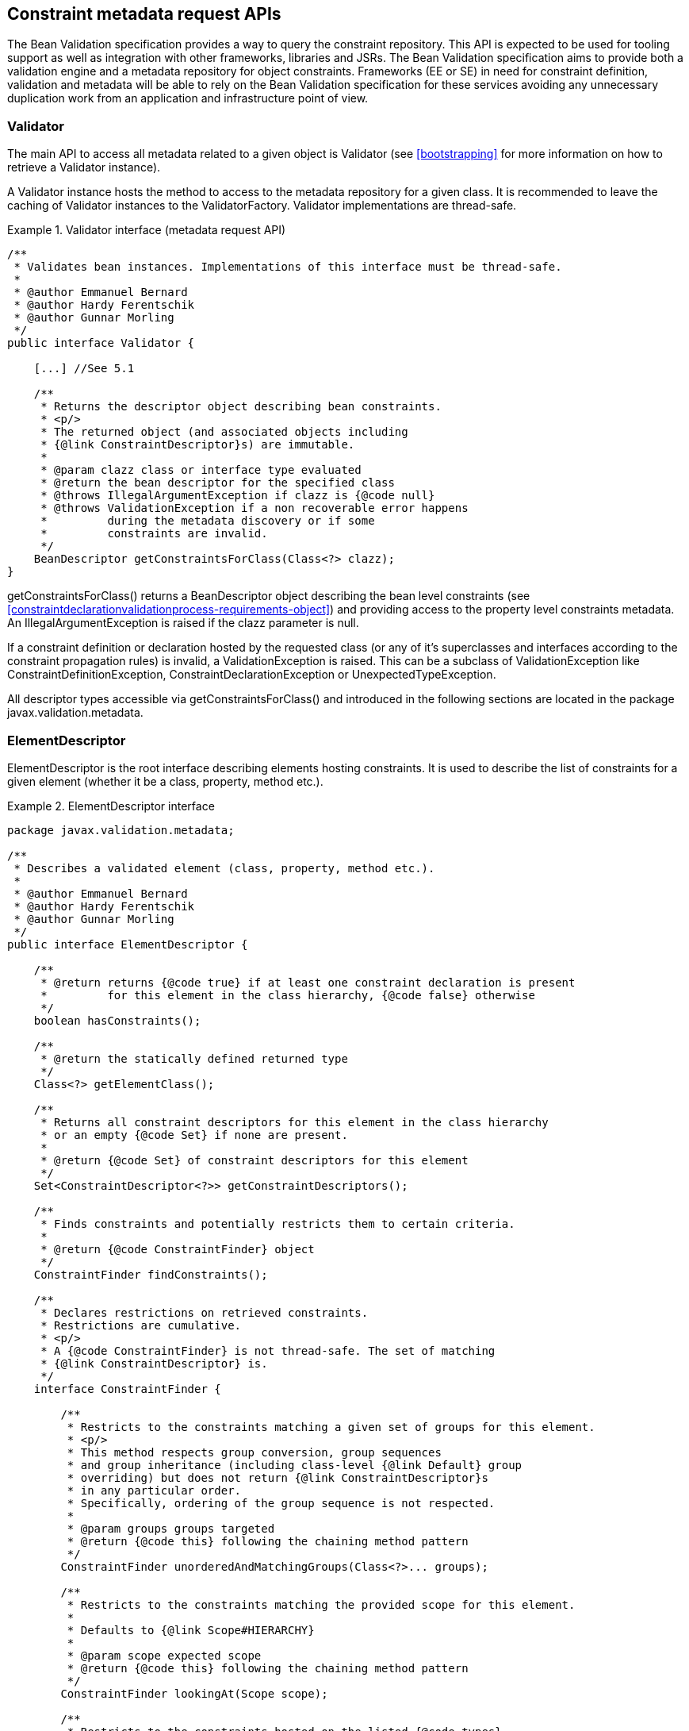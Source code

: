 [[constraintmetadata]]

== Constraint metadata request APIs

The Bean Validation specification provides a way to query the constraint repository. This API is expected to be used for tooling support as well as integration with other frameworks, libraries and JSRs. The Bean Validation specification aims to provide both a validation engine and a metadata repository for object constraints. Frameworks (EE or SE) in need for constraint definition, validation and metadata will be able to rely on the Bean Validation specification for these services avoiding any unnecessary duplication work from an application and infrastructure point of view.

=== Validator

The main API to access all metadata related to a given object is [classname]+Validator+ (see <<bootstrapping>> for more information on how to retrieve a [classname]+Validator+ instance).

A [classname]+Validator+ instance hosts the method to access to the metadata repository for a given class. It is recommended to leave the caching of [classname]+Validator+ instances to the [classname]+ValidatorFactory+. [classname]+Validator+ implementations are thread-safe.

.Validator interface (metadata request API)
====

[source, JAVA]
----
/**
 * Validates bean instances. Implementations of this interface must be thread-safe.
 *
 * @author Emmanuel Bernard
 * @author Hardy Ferentschik
 * @author Gunnar Morling
 */
public interface Validator {

    [...] //See 5.1

    /**
     * Returns the descriptor object describing bean constraints.
     * <p/>
     * The returned object (and associated objects including
     * {@link ConstraintDescriptor}s) are immutable.
     *
     * @param clazz class or interface type evaluated
     * @return the bean descriptor for the specified class
     * @throws IllegalArgumentException if clazz is {@code null}
     * @throws ValidationException if a non recoverable error happens
     *         during the metadata discovery or if some
     *         constraints are invalid.
     */
    BeanDescriptor getConstraintsForClass(Class<?> clazz);
}
----

====

[tck-testable]#[methodname]+getConstraintsForClass()+ returns a [classname]+BeanDescriptor+ object describing the bean level constraints (see <<constraintdeclarationvalidationprocess-requirements-object>>) and providing access to the property level constraints metadata.# [tck-testable]#An [classname]+IllegalArgumentException+ is raised if the [varname]+clazz+ parameter is null.#

[tck-testable]#If a constraint definition or declaration hosted by the requested class (or any of it's superclasses and interfaces according to the constraint propagation rules) is invalid, a [classname]+ValidationException+ is raised.# This can be a subclass of [classname]+ValidationException+ like [classname]+ConstraintDefinitionException+, [classname]+ConstraintDeclarationException+ or [classname]+UnexpectedTypeException+.

All descriptor types accessible via [methodname]+getConstraintsForClass()+ and introduced in the following sections are located in the package [classname]+javax.validation.metadata+.

[[constraintmetadata-elementdescriptor]]

=== ElementDescriptor

[classname]+ElementDescriptor+ is the root interface describing elements hosting constraints. It is used to describe the list of constraints for a given element (whether it be a class, property, method etc.).

.ElementDescriptor interface
====

[source, JAVA]
----
package javax.validation.metadata;

/**
 * Describes a validated element (class, property, method etc.).
 *
 * @author Emmanuel Bernard
 * @author Hardy Ferentschik
 * @author Gunnar Morling
 */
public interface ElementDescriptor {

    /**
     * @return returns {@code true} if at least one constraint declaration is present
     *         for this element in the class hierarchy, {@code false} otherwise
     */
    boolean hasConstraints();

    /**
     * @return the statically defined returned type
     */
    Class<?> getElementClass();

    /**
     * Returns all constraint descriptors for this element in the class hierarchy
     * or an empty {@code Set} if none are present.
     *
     * @return {@code Set} of constraint descriptors for this element
     */
    Set<ConstraintDescriptor<?>> getConstraintDescriptors();

    /**
     * Finds constraints and potentially restricts them to certain criteria.
     *
     * @return {@code ConstraintFinder} object
     */
    ConstraintFinder findConstraints();

    /**
     * Declares restrictions on retrieved constraints.
     * Restrictions are cumulative.
     * <p/>
     * A {@code ConstraintFinder} is not thread-safe. The set of matching
     * {@link ConstraintDescriptor} is.
     */
    interface ConstraintFinder {

        /**
         * Restricts to the constraints matching a given set of groups for this element.
         * <p/>
         * This method respects group conversion, group sequences
         * and group inheritance (including class-level {@link Default} group
         * overriding) but does not return {@link ConstraintDescriptor}s
         * in any particular order.
         * Specifically, ordering of the group sequence is not respected.
         *
         * @param groups groups targeted
         * @return {@code this} following the chaining method pattern
         */
        ConstraintFinder unorderedAndMatchingGroups(Class<?>... groups);

        /**
         * Restricts to the constraints matching the provided scope for this element.
         *
         * Defaults to {@link Scope#HIERARCHY}
         *
         * @param scope expected scope
         * @return {@code this} following the chaining method pattern
         */
        ConstraintFinder lookingAt(Scope scope);

        /**
         * Restricts to the constraints hosted on the listed {@code types}
         * for a given element.
         * <p/>
         * Defaults to all possible types of the element.
         * <p/>
         * Typically used to restrict to fields ({@code FIELD})
         * or getters ({@code METHOD}).
         *
         * @param types targeted types
         *
         * @return {@code this} following the chaining method pattern
         */
        ConstraintFinder declaredOn(ElementType... types);

        /**
         * Retrieves the constraint descriptors following the defined
         * restrictions and hosted on the element described by
         * {@link ElementDescriptor}.
         *
         * @return matching constraint descriptors
         */
        Set<ConstraintDescriptor<?>> getConstraintDescriptors();

        /**
         * Returns {@code true} if at least one constraint declaration
         * matching the restrictions is present on the element,
         * {@code false} otherwise.
         *
         * @return {@code true} if there is at least one constraint
         */
        boolean hasConstraints();
    }
}
----

====

[source, JAVA]
----
package javax.validation.metadata;

/**
 * Scope looked at when discovering constraints.
 *
 * @author Emmanuel Bernard
 */
public enum Scope {

    /**
     * Look for constraints declared on the current class element
     * and ignore inheritance and elements with the same name in
     * the class hierarchy.
     */
    LOCAL_ELEMENT,

    /**
     * Look for constraints declared on all elements of the class hierarchy
     * with the same name.
     */
    HIERARCHY
}
----

[tck-testable]#[methodname]+getElementClass()+ returns 

* the object type when invoked on [classname]+BeanDescriptor+,
* the type of a property or parameter when invoked on [classname]+PropertyDescriptor+ or [classname]+ParameterDescriptor+ respectively,
* +Object\[\].class+ when invoked on [classname]+CrossParameterDescriptor+,
* the return type when invoked on [classname]+ConstructorDescriptor+, [classname]+MethodDescriptor+ or [classname]+ReturnValueDescriptor+.


#

[tck-testable]#[classname]+getConstraintDescriptors()+ returns all the [classname]++ConstraintDescriptor++ s (see <<constraintmetadata-constraintdescriptor>>) hosted on the given element in the class hierarchy, each [classname]+ConstraintDescriptor+ describing one of the constraints declared on the given element.#

[tck-testable]#[methodname]+hasConstraints()+ returns +true+ if the given element in the class hierarchy holds at least one constraint declaration.#

[tck-testable]#If you need to query the metadata API in a more fine grained way for example by restricting the constraints to the one described on fields or on getters or by restricting to a given set of groups, you can use the [classname]+ConstraintFinder+ fluent API by calling [methodname]+findConstraints()+.#

[tck-testable]#[classname]+unorderedAndMatchingGroups()+ restricts the results to the [classname]++ConstraintDescriptor++ s (see <<constraintmetadata-constraintdescriptor>>) matching the given groups. Order is not respected but group inheritance and inheritance via sequence (including the [classname]+Default+ group overriding at the class level) are honored.#

[tck-testable]#[methodname]+declaredOn()+ lets you restrict the list of element types constraints are hosted on.# This is particularly useful to retrieve property constraints only hosted on fields ( [classname]+ElementType.FIELD+) or only hosted on getters ( [classname]+ElementType.METHOD+).

[tck-testable]#[methodname]+lookingAt()+ lets you restrict which constraints are considered. Either constraints belonging to the element but hosted on the class represented by the given descriptor ( [classname]+Scope.LOCAL_ELEMENT+), or constraints belonging to the element but hosted anywhere in the class hierarchy ( [classname]+Scope.HIERARCHY+).#

Here is an example restricting the list of constraints on getters, matching the default group and declared physically on the +name+ getter of [classname]+Customer+ (and not any of the getters on the super classes).

.Using the fluent API to restrict matching constraints
====

[source, JAVA]
----
public class User {

    @Size(max=50) 
    String getName() {
        [...]
    }

    [...]
}

public class Customer extends User {

    @NotNull
    String getName() {
        [...]
    }
}

PropertyDescriptor pd = 
    validator.getConstraintsForClass(Customer.class).getConstraintsForProperty("name");
Set<ConstraintDescriptor<?>> constraints = 
    pd.findConstraints()
        .declaredOn(ElementType.METHOD)
        .unorderedAndMatchingGroups(Default.class)
        .lookingAt(Scope.LOCAL_ELEMENT)
        .getConstraintDescriptors();

assert 1 == constraints.size();

constraints = pd.getConstraintDescriptors();
//equivalent to pd.findConstraints().getConstraintDescriptors();
assert 2 == constraints.size();
----

====

The following example shows how the fluent API is used to retrieve parameter, cross-parameter and return value constraints, taking into account locally declared constraints as well as constraints declared in the inheritance hierarchy.

.Using the fluent API to select method and constructor constraints
====

[source, JAVA]
----
public class User {

    public User(@Size(max=50) String name) {
        [...]
    }

    @PasswordParametersMatch
    @NotNull
    public String resetPassword(
        @NotNull @Size(min=8) String password,
        @NotNull @Size(min=8) String confirmation) {
        [...]
    }
}

public class Customer extends User {

    public Customer(@NotNull String name) {
        [...]
    }

    @Size(min=8)
    public String resetPassword(String password, String confirmation) {
        [...]
    }
}

MethodDescriptor methodDescriptor = validator
    .getConstraintsForClass( Customer.class )
    .getConstraintsForMethod( "resetPassword", String.class, String.class );

//one cross-parameter constraint
assert 1 == methodDescriptor.getCrossParameterDescriptor().getConstraintDescriptors().size();

//one local return value constraint
assert 1 == methodDescriptor.getReturnValueDescriptor()
    .findConstraints()
    .lookingAt( Scope.LOCAL_ELEMENT )
    .getConstraintDescriptors()
    .size();

//two return value constraints in the complete hierarchy
assert 2 == methodDescriptor.getReturnValueDescriptor()
    .findConstraints()
    .lookingAt( Scope.HIERARCHY )
    .getConstraintDescriptors()
    .size();

//two parameter constraints, defined on overridden method
assert 2 == methodDescriptor.getParameterDescriptors()
    .get( 0 )
    .getConstraintDescriptors()
    .size();

ConstructorDescriptor constructorDescriptor = validator
    .getConstraintsForClass( Customer.class )
    .getConstraintsForConstructor( String.class );

//one parameter constraint; constraints from super constructor don't apply
assert 1 == constructorDescriptor.getParameterDescriptors()
    .get( 0 )
    .findConstraints()
    .lookingAt( Scope.HIERARCHY )
    .getConstraintDescriptors()
    .size();
----

====

=== BeanDescriptor

The [classname]+BeanDescriptor+ interface describes a constrained Java Bean. This interface is returned by [methodname]+Validator.getConstraintsForClass(Class<?>)+.

.BeanDescriptor interface
====

[source, JAVA]
----
package javax.validation.metadata;

/**
 * Describes a constrained Java Bean and the constraints associated to it. All
 * objects returned by the methods of this descriptor (and associated objects
 * including {@link ConstraintDescriptor}s) are immutable.
 *
 * @author Emmanuel Bernard
 * @author Gunnar Morling
 */
public interface BeanDescriptor extends ElementDescriptor {

    /**
     * Returns {@code true} if the bean involves validation:
     * <ul>
     *     <li>a constraint is hosted on the bean itself</li>
     *     <li>a constraint is hosted on one of the bean properties</li>
     *     <li>or a bean property is marked for cascaded validation ({@link Valid})</li>
     * </ul>
     * <p/>
     * Constrained methods and constructors are ignored.
     *
     * @return {@code true} if the bean involves validation, {@code false} otherwise
     */
    boolean isBeanConstrained();

    /**
     * Returns the property descriptor for a given property.
     * <p/>
     * Returns {@code null} if the property does not exist or has no
     * constraint nor is marked as cascaded (see {@link #getConstrainedProperties()})
     * Properties of super types are considered.
     *
     * @param propertyName property evaluated
     * @return the property descriptor for a given property
     * @throws IllegalArgumentException if {@code propertyName} is {@code null}
     */
    PropertyDescriptor getConstraintsForProperty(String propertyName);

    /**
     * Returns a set of property descriptors having at least one constraint defined
     * or marked as cascaded ({@link Valid}).
     * <p/>
     * If not property matches, an empty set is returned.
     * Properties of super types are considered.
     *
     * @return the set of {@link PropertyDescriptor}s for the constraint properties; if
     *         there are no constraint properties, the empty set is returned
     */
    Set<PropertyDescriptor> getConstrainedProperties();

    /**
     * Returns a method descriptor for the given method.
     * <p/>
     * Returns {@code null} if no method with the given name and parameter types
     * exists or the specified method neither has parameter or return value constraints nor a parameter
     * or return value marked for cascaded validation.
     * Methods of super types are considered.
     *
     * @param methodName the name of the method
     * @param parameterTypes the parameter types of the method
     * @return a method descriptor for the given method
     * @throws IllegalArgumentException if {@code methodName} is {@code null}
     *
     * @since 1.1
     */
    MethodDescriptor getConstraintsForMethod(String methodName, Class<?>... parameterTypes);

    /**
     * Returns a set with descriptors for the constrained methods of the bean
     * represented by this descriptor.
     * <p/>
     * Constrained methods have at least one parameter or return value constraint
     * or at least one parameter or return value marked for cascaded validation.
     * Methods of super types are considered.
     * <p/>
     * Only methods matching the given method type(s) are considered.
     *
     * @param methodType method type to consider
     * @param methodTypes remaining optional method types to consider
     * @return a set with descriptors for the constrained methods of this bean;
     *         will be empty if this bean has no constrained methods of the considered
     *         method type(s) but never {@code null}
     *
     * @since 1.1
     */
    Set<MethodDescriptor> getConstrainedMethods(MethodType methodType, MethodType... methodTypes);

    /**
     * Returns a constructor descriptor for the given constructor.
     * <p/>
     * Returns {@code null} if no constructor with the given parameter types
     * exists or the specified constructor neither has parameter or return value
     * constraints nor a parameter or return value marked for cascaded
     * validation.
     * Constructor of super types are considered.
     *
     * @param parameterTypes the parameter types of the constructor
     * @return a constructor descriptor for the given constructor
     *
     * @since 1.1
     */
    ConstructorDescriptor getConstraintsForConstructor(Class<?>... parameterTypes);

    /**
     * Returns a set with descriptors for the constrained constructors of the
     * bean represented by this descriptor.
     * <p/>
     * Constrained constructors have at least one parameter or return value constraint
     * or at least one parameter or return value marked for cascaded validation.
     *
     * @return a set with descriptors for the constrained constructor of this
     *         bean; will be empty if this bea has no constrained constructor
     *         but never {@code null}
     *
     * @since 1.1
     */
    Set<ConstructorDescriptor> getConstrainedConstructors();
}
----

====

.MethodType
====

[source, JAVA]
----
package javax.validation.metadata;

/**
 * Represents the type of a method: getter or non getter.
 *
 * @author Emmanuel Bernard <emmanuel@hibernate.org>
 * @since 1.1
 */
public enum MethodType {

    /**
     * A method following the getter pattern. A getter according to the
     * JavaBeans specification is a method whose:
     * <ul>
     *     <li>name starts with get, has a return type but no parameter</li>
     *     <li>name starts with is, has a return type and is returning {@code boolean}.</li>
     * </ul>
     */
    GETTER,

    /**
     * A method that does not follow the getter pattern. A getter according to the
     * JavaBeans specification is a method whose:
     * <ul>
     *     <li>name starts with get, has a return type but no parameter</li>
     *     <li>name starts with is, has a return type and is returning {@code boolean}.</li>
     * </ul>
     */
    NON_GETTER
}
----

====

[tck-testable]#[methodname]+isBeanConstrained()+ returns +true+ if the given class (and superclasses and interfaces) has at least one class-level or property-level constraint or validation cascade.# If the method returns false, the Bean Validation engine can safely ignore the bean as it will not be impacted by validation.

[tck-testable]#[methodname]+getConstraintsForProperty()+ returns a [classname]+PropertyDescriptor+ object describing the property level constraints (See <<constraintdeclarationvalidationprocess-requirements-property>>). The property is uniquely identified by its name as per the JavaBeans convention: field level and getter level constraints of the given name are all returned.# [tck-testable]#An [classname]+IllegalArgumentException+ is raised if the [varname]+propertyName+ parameter is null.#

[tck-testable]#[methodname]+getConstrainedProperties()+ returns the [classname]++PropertyDescriptor++ s of the bean properties having at least one constraint or being cascaded ( [classname]+@Valid+ annotation).#

[tck-testable]#[methodname]+getConstraintsForMethod()+ returns a [classname]+MethodDescriptor+ object describing the method constraints of the given method. The method is uniquely identified by its name and the types of its parameters.#

[tck-testable]#[methodname]+getConstrainedMethods()+ returns the [classname]++MethodDescriptor++ s of the methods matching the [classname]++MethodType++ s provided as parameter and having at least one constraint or cascaded parameter or return value.#

[tck-testable]#[methodname]+getConstraintsForConstructor()+ returns a [classname]+ConstructorDescriptor+ object describing the method constraints of the given constructor. The constructor is uniquely identified by its name and the types of its parameters.#

[tck-testable]#[methodname]+getConstrainedConstructors()+ returns the [classname]++ConstructorDescriptor++ s of the constructors having at least one constraint or cascaded parameter or return value.#

=== CascadableDescriptor

The [classname]+CascadableDescriptor+ interface describes a cascadable element, i.e. an element which can be marked with [classname]+@Valid+ in order to perform a cascaded validation of the element as described in <<constraintdeclarationvalidationprocess-requirements-graphvalidation>>.

[source, JAVA]
----
package javax.validation.metadata;

/**
 * Represents a cascadable element.
 *
 * @author Gunnar Morling
 * @since 1.1
 */
public interface CascadableDescriptor {

    /**
     * Whether this element is marked for cascaded validation or not.
     *
     * @return {@code true}, if this element is marked for cascaded validation,
     *         {@code false} otherwise
     */
    boolean isCascaded();

    /**
     * Returns the group conversions configured for this element.
     *
     * @return a set containing this element's group conversions; an empty set
     *         may be returned if no conversions are configured but never
     *         {@code null}
     */
    Set<GroupConversionDescriptor> getGroupConversions();
}
----

[tck-testable]#The [methodname]+isCascaded()+ method returns +true+ if the element is marked for cascaded validation.#

[tck-testable]#[tck-testable]#The method [methodname]+getGroupConversions()+ returns a set with the group conversions declared for the cascadable element.# [tck-testable]#An empty set will be returned if no group conversions are configured.##

=== GroupConversionDescriptor

The [classname]+GroupConversionDescriptor+ interface describes a group conversion rule configured for a cascadable element as described in <<constraintdeclarationvalidationprocess-groupsequence-groupconversion>>. It is returned by [methodname]+CascadableDescriptor.getGroupConversions()+.

[source, JAVA]
----
package javax.validation.metadata;

/**
 * A group conversion rule to be applied during cascaded validation. Two group
 * conversion descriptors are considered equal if they have the same
 * {@code from} and {@code to} group respectively.
 *
 * @author Gunnar Morling
 * @see ConvertGroup
 * @since 1.1
 */
public interface GroupConversionDescriptor {

    /**
     * Returns the source group of this conversion rule.
     *
     * @return the source group of this conversion rule
     */
    Class<?> getFrom();

    /**
     * Returns the target group of this conversion rule.
     *
     * @return the target group of this conversion rule
     */
    Class<?> getTo();
}
----

[tck-testable]#The [methodname]+getFrom()+ method returns the source of a group conversion rule.#

[tck-testable]#The [methodname]+getTo()+ method returns the target of a group conversion rule.#

=== PropertyDescriptor

The [classname]+PropertyDescriptor+ interface describes a constrained property of a Java Bean.

This interface is returned by [methodname]+BeanDescriptor.getConstraintsForProperty(String)+ or [methodname]+BeanDescriptor.getConstrainedProperties()+. Constraints declared on the attribute and the getter of the same name according to the JavaBeans rules are returned by this descriptor.

[source, JAVA]
----
package javax.validation.metadata;

/**
 * Describes a Java Bean property hosting validation constraints.
 *
 * Constraints placed on the attribute and the getter of a given property
 * are all referenced.
 *
 * @author Emmanuel Bernard
 */
public interface PropertyDescriptor extends ElementDescriptor, CascadableDescriptor {

    /**
     * Name of the property according to the Java Bean specification.
     *
     * @return property name
     */
    String getPropertyName();
}
----

[tck-testable]#[methodname]+getPropertyName()+ returns the property name as described in <<validationapi-constraintviolation>>.#

=== ExecutableDescriptor, MethodDescriptor and ConstructorDescriptor

The [classname]+ExecutableDescriptor+ interface describes a constrained method or constructor of a Java type.

[source, JAVA]
----
package javax.validation.metadata;

/**
 * Provides the common functionality of {@link MethodDescriptor} and
 * {@link ConstructorDescriptor}.
 *
 * @author Gunnar Morling
 *
 * @since 1.1
 */
public interface ExecutableDescriptor extends ElementDescriptor {

    /**
     * Returns the method name in case this descriptor represents a method or
     * the non-qualified name of the declaring class in case this descriptor
     * represents a constructor.
     *
     * @return the name of the executable represented by this descriptor
     */
    String getName();

    /**
     * Returns a list of descriptors representing this executable's
     * parameters, in the order of their declaration, including synthetic
     * parameters.
     *
     * @return a list of descriptors representing this executable's
     *         parameters; an empty list will be returned if this executable has
     *         no parameters, but never {@code null}
     */
    List<ParameterDescriptor> getParameterDescriptors();

    /**
     * Returns a descriptor containing the cross-parameter constraints
     * of this executable.
     *
     * @return a descriptor containing the cross-parameter constraints of
     *         this executable
     */
    CrossParameterDescriptor getCrossParameterDescriptor();

    /**
     * Returns a descriptor for this executable's return value.
     * <p/>
     * An executable without return value will return a descriptor
     * representing {@code void}. This descriptor will have no constraint
     * associated.
     *
     * @return a descriptor for this executable's return value
     */
    ReturnValueDescriptor getReturnValueDescriptor();

    /**
     * Returns {@code true} if the executable parameters are constrained either:
     * <ul>
     *     <li>because of a constraint on at least one of the parameters</li>
     *     <li>because of a cascade on at least one of the parameters (via
     *     {@link Valid})</li>
     *     <li>because of at least one cross-parameter constraint</li>
     * </ul>
     * <p/>
     * Also returns {@code false} if there is no parameter.
     *
     * @return {@code true} if the executable parameters are constrained
     */
    boolean hasConstrainedParameters();

    /**
     * Returns {@code true} if the executable return value is constrained
     * either:
     * <ul>
     *     <li>because of a constraint on the return value</li>
     *     <li>because validation is cascaded on the return value (via
     *     {@link Valid})</li>
     * </ul>
     * <p/>
     * Also returns {@code false} if there is no return value.
     *
     * @return {@code true} if the executable return value is constrained
     */
    boolean hasConstrainedReturnValue();

    /**
     * Returns {@code false}.
     * <p/>
     * An executable per se does not host constraints, use
     * {@link #getParameterDescriptors()}, {@link #getCrossParameterDescriptor()}
     * and {@link #getReturnValueDescriptor()} to discover constraints.
     *
     * @return {@code false}
     */
    @Override
    boolean hasConstraints();

    /**
     * Returns an empty {@code Set}.
     * <p/>
     * An executable per se does not host constraints, use
     * {@link #getParameterDescriptors()}, {@link #getCrossParameterDescriptor()}
     * and {@link #getReturnValueDescriptor()} to discover constraints.
     *
     * @return an empty {@code Set}
     */
    @Override
    Set<ConstraintDescriptor<?>> getConstraintDescriptors();

    /**
     * Returns a finder that will always return an empty {@code Set}.
     * <p/>
     * An executable per se does not host constraints, use
     * {@link #getParameterDescriptors()}, {@link #getCrossParameterDescriptor()}
     * and {@link #getReturnValueDescriptor()} to discover constraints.
     *
     * @return {@code ConstraintFinder} object
     */
    @Override
    ConstraintFinder findConstraints();
}
----

[tck-testable]#[methodname]+getName()+ returns the name of the represented method (e.g. "placeOrder") respectively the non-qualified name of the declaring class of the represented constructor (e.g. "OrderService").#

[tck-testable]#[methodname]+getParameterDescriptors()+ returns a list of [classname]++ParameterDescriptor++ s representing the method's or constructor's parameters in order of their declaration, including synthetic parameters. An empty list will be returned in case the method or constructor has no parameters.#

[tck-testable]#[methodname]+getCrossParameterDescriptor()+ returns a descriptor containing cross-parameter constraints of the method or constructor. If no cross-parameter constraint is present, the descriptor will return an empty set of constraint descriptors.#

[tck-testable]#[methodname]+getReturnValueDescriptor()+ returns a descriptor for the method's or constructor's return value. A descriptor representing the special class [classname]+void+, without any constraint descriptors, will be returned for executables which have no return value.#

[tck-testable]#[classname]+hasConstrainedParameters()+ returns +true+ if any of the parameters is constrained or cascaded or if the represented executable has at least one cross-parameter constraint. Returns +false+ if there is no parameter.#

[tck-testable]#[classname]+hasConstrainedReturnValue()+ returns +true+ if the return value is constrained or cascaded. Returns +false+ if there is no return value.#

[tck-testable]#The methods [methodname]+hasConstraints()+, [methodname]+getConstraintDescriptors()+ and [methodname]+findConstraints()+ defined on [classname]+ElementDescriptor+ are redefined to clarify that executables do not host constraints directly and thus will always return +false+ or an empty set of constraints, respectively. Constraint descriptors for individual parameters can be obtained from the corresponding [classname]+ParameterDescriptor+ object, constraint descriptors for cross-parameter constraints can be obtained from the corresponding [classname]+CrossParameterDescriptor+ object and constraint descriptors for the return value can be obtained from [classname]+ReturnValueDescriptor+.#

The interfaces [classname]+MethodDescriptor+ and [classname]+ConstructorDescriptor+ are derived from [classname]+ExecutableDescriptor+ and allow to distinguish between descriptors representing methods and descriptors representing constructors.

[source, JAVA]
----
package javax.validation.metadata;

/**
 * Describes a validated method.
 *
 * @author Gunnar Morling
 * @author Emmanuel Bernard
 * @since 1.1
 */
public interface MethodDescriptor extends ExecutableDescriptor {
}
----

[source, JAVA]
----
package javax.validation.metadata;

/**
 * Describes a validated constructor.
 *
 * @author Gunnar Morling
 * @author Emmanuel Bernard
 * @since 1.1
 */
public interface ConstructorDescriptor extends ExecutableDescriptor {
}
----

[classname]+MethodDescriptor+ objects are returned by [methodname]+BeanDescriptor.getConstraintsForMethod(String, Class<?>...)+ and [methodname]+BeanDescriptor.getConstrainedMethods(MethodType, MethodType...)+, while [classname]+ConstructorDescriptor+ objects are returned by [methodname]+BeanDescriptor.getConstraintsForConstructor(Class<?>...)+ and [methodname]+BeanDescriptor.getConstrainedConstructors()+.

[tck-testable]#None of the metadata API methods honor the XML configuration around executable validation nor the presence of [classname]+@ValidateOnExecution+. In other words, all constrained methods and constructors will be returned by the metadata API regardless of these settings.#

=== ParameterDescriptor

The [classname]+ParameterDescriptor+ interface describes a constrained parameter of a method or constructor.

This interface is returned by [methodname]+MethodDescriptor.getParameterDescriptors()+ and [methodname]+ConstructorDescriptor.getParameterDescriptors()+.

[source, JAVA]
----
package javax.validation.metadata;

/**
 * Describes a validated method or constructor parameter.
 *
 * @author Gunnar Morling
 * @since 1.1
 */
public interface ParameterDescriptor extends ElementDescriptor, CascadableDescriptor {

    /**
     * Returns this parameter's index within the parameter array of the method
     * or constructor holding it.
     *
     * @return this parameter's index
     */
    int getIndex();

    /**
     * Returns this parameter's name as retrieved by the current parameter name
     * resolver.
     *
     * @return this parameter's name
     */
    String getName();
}
----

[tck-testable]#[methodname]+getIndex()+ returns the index of the represented parameter within the parameter array of the method or constructor holding it.#

[tck-testable]#[methodname]+getName()+ returns the name of the represented parameter.#

=== CrossParameterDescriptor

The [classname]+CrossParameterDescriptor+ interface describes a element containing all cross-parameter constraints of a method or constructor.

This interface is returned by [methodname]+MethodDescriptor.getCrossParameterDescriptor()+ and [methodname]+ConstructorDescriptor.getCrossParameterDescriptor()+.

[source, JAVA]
----
package javax.validation.metadata;

/**
 * Describes an element holding cross-parameter constraints of a method or constructor
 *
 * @author Emmanuel Bernard
 * @since 1.1
 */
public interface CrossParameterDescriptor extends ElementDescriptor {

    /**
     * @return {@code Object[].class} - the type of the parameter array
     */
    @Override
    Class<?> getElementClass();
}
----

[tck-testable]#[methodname]+getElementClass()+ returns [classname]+Object\[\]+.#

=== ReturnValueDescriptor

The [classname]+ReturnValueDescriptor+ interface describes the return value of a method or constructor.

This interface is returned by [methodname]+MethodDescriptor.getReturnValueDescriptor()+ and [methodname]+ConstructorDescriptor.getReturnValueDescriptor()+.

[source, JAVA]
----
package javax.validation.metadata;

/**
 * Describes a validated return value of a method or constructor.
 *
 * @author Gunnar Morling
 * @since 1.1
 */
public interface ReturnValueDescriptor extends ElementDescriptor, CascadableDescriptor {
}
----

[[constraintmetadata-constraintdescriptor]]

=== ConstraintDescriptor

A [classname]+ConstraintDescriptor+ object describes a given constraint declaration (i.e. a constraint annotation).

[source, JAVA]
----
package javax.validation.metadata;

/**
 * Describes a single constraint and its composing constraints.
 * <p/>
 * {@code T} is the constraint's annotation type.
 *
 * @author Emmanuel Bernard
 * @author Hardy Ferentschik
 */
public interface ConstraintDescriptor<T extends Annotation> {

    /**
     * Returns the annotation describing the constraint declaration.
     * If a composing constraint, attribute values are reflecting
     * the overridden attributes of the composing constraint
     *
     * @return the annotation for this constraint
     */
    T getAnnotation();

    /**
     * The non-interpolated error message
     *
     * @return the non-interpolated error message
     *
     * @since 1.1
     */
    String getMessageTemplate();

    /**
     * The set of groups the constraint is applied on.
     * If the constraint declares no group, a set with only the {@link Default}
     * group is returned.
     *
     * @return the groups the constraint is applied on
     */
    Set<Class<?>> getGroups();

    /**
     * The set of payload the constraint hosts.
     *
     * @return payload classes hosted on the constraint or an empty set if none
     */
    Set<Class<? extends Payload>> getPayload();

    /**
     * The {@link ConstraintTarget} value of {@code validationAppliesTo} if the constraint
     * hosts it or {@code null} otherwise.
     *
     * @return the {@code ConstraintTarget} value or {@code null}
     *
     * @since 1.1
     */
    ConstraintTarget getValidationAppliesTo();

    /**
     * List of the constraint validation implementation classes.
     *
     * @return list of the constraint validation implementation classes
     */
    List<Class<? extends ConstraintValidator<T, ?>>> getConstraintValidatorClasses();

    /**
     * Returns a map containing the annotation attribute names as keys and the
     * annotation attribute values as value.
     * <p/>
     * If this constraint is used as part of a composed constraint, attribute
     * values are reflecting the overridden attribute of the composing constraint.
     *
     * @return a map containing the annotation attribute names as keys
     *         and the annotation attribute values as value
     */
    Map<String, Object> getAttributes();

    /**
     * Return a set of composing {@link ConstraintDescriptor}s where each
     * descriptor describes a composing constraint. {@code ConstraintDescriptor}
     * instances of composing constraints reflect overridden attribute values in
     * {@link #getAttributes()}  and {@link #getAnnotation()}.
     *
     * @return a set of {@code ConstraintDescriptor} objects or an empty set
     *         in case there are no composing constraints
     */
    Set<ConstraintDescriptor<?>> getComposingConstraints();

    /**
     * @return {@code true} if the constraint is annotated with {@link ReportAsSingleViolation}
     */
    boolean isReportAsSingleViolation();
}
----

[tck-testable]#[methodname]+getAnnotation()+ returns the annotation instance (or an annotation instance representing the given constraint declaration).# [tck-testable]#If [classname]+ConstraintDescriptor+ represents a composing annotation (see <<constraintsdefinitionimplementation-constraintcomposition>>), the returned annotation must reflect parameter overriding.# In other words, the annotation parameter values are the overridden values.

[tck-testable]#[methodname]+getAttributes()+ returns a map containing the annotation attribute names as a key, and the annotation attribute values as a value# (this API is anticipated to be simpler to use by tools than reflection over the annotation instance). [tck-testable]#If [classname]+ConstraintDescriptor()+ represents a composing annotation (see <<constraintsdefinitionimplementation-constraintcomposition>>), the returned [classname]+Map+ must reflect attribute overriding.#

[tck-testable]#[methodname]+getMessageTemplate()+ returns the non-interpolated error message.#

[tck-testable]#[methodname]+getGroups()+ returns the groups the constraint is supposed to be applied upon.# [tck-testable]#If no group is set on the constraint declaration, the [classname]+Default+ group is returned.# [tck-testable]#The groups of a composing constraint are the groups of the composed constraint.#

[tck-testable]#+getPayload()+ returns the payloads associated to the constraint or an empty set if none.# [tck-testable]#The payload from the main constraint annotation is inherited by the composing annotations.# [tck-testable]#Any payload definition on a composing annotation is ignored.#

[tck-testable]#[methodname]+getValidationAppliesTo()+ returns the [classname]+ConstraintTarget+ returned by [methodname]+validationAppliesTo+ if the constraint hosts the attribute or +null+ otherwise. The constraint target from the main constraint annotation is inherited by the composing annotation. Any constraint target definition on a composing annotation is ignored.#

[tck-testable]#[methodname]+isReportAsSingleViolation()+ returns +true+ if the constraint is annotated with [classname]+@ReportAsSingleViolation+.#

[tck-testable]#[methodname]+getComposingConstraints()+ return a set of composing [classname]++ConstraintDescriptor++ s where each descriptor describes a composing constraint.#

[tck-testable]#[methodname]+getConstraintValidatorClasses()+ returns the [classname]+ConstraintValidator+ classes associated with the constraint.#

=== Example

Assuming the following constraint definitions

[source, JAVA]
----
package com.acme.constraint;

@Documented
@NotNull
@Size(min=1)
@ReportAsSingleViolation
@Constraint(validatedBy = NotEmpty.NotEmptyValidator.class)
@Target({ METHOD, FIELD, ANNOTATION_TYPE, CONSTRUCTOR, PARAMETER })
@Retention(RUNTIME)
public @interface NotEmpty {
    String message() default "{com.acme.constraint.NotEmpty.message}";
    Class<?>[] groups() default {};
    Class<? extends Payload>[] payload() default { };

    @Target({ METHOD, FIELD, ANNOTATION_TYPE, CONSTRUCTOR, PARAMETER })
    @Retention(RUNTIME)
    @Documented
    @interface List {
        NotEmpty[] value();
    }

    class NotEmptyValidator implements ConstraintValidator<NotEmpty, String> {
        @Override
        public void initialize(NotEmpty constraintAnnotation) {}

        @Override
        public boolean isValid(String value, ConstraintValidatorContext context) {
            return true;
        }
    }
}

@Documented
@Constraint(validatedBy = ValidInterval.Validator.class)
@Target({ METHOD, ANNOTATION_TYPE, CONSTRUCTOR })
@Retention(RUNTIME)
public @interface ValidInterval {
    String message() default "{com.acme.constraint.ValidInterval.message}";
    Class<?>[] groups() default {};
    Class<? extends Payload>[] payload() default { };
    int startParameter();
    int endParameter();

    @Target({ METHOD, FIELD, ANNOTATION_TYPE, CONSTRUCTOR, PARAMETER })
    @Retention(RUNTIME)
    @Documented
    @interface List {
        ValidInterval[] value();
    }

    @SupportedValidationTarget(PARAMETERS)
    class Validator implements ConstraintValidator<ValidInterval, Object[]> {
        
        private int start;
        private int end;

        @Override
        public void initialize(ValidInterval constraintAnnotation) {
            this.start = constraintAnnotation.startParameter();
            this.end = constraintAnnotation.endParameter();
        }

        @Override
        public boolean isValid(Object[] value, ConstraintValidatorContext context) {
            return Integer.parseInt( String.valueOf( value[start] ) ) < 
                   Integer.parseInt( String.valueOf( value[end] ) );
        }
    }
}
----

and the following class definitions

[source, JAVA]
----
public class Author {
    private String firstName;
    
    @NotEmpty(message="lastname must not be null")
    private String lastName;

    @Size(max=30)
    private String company;

    public String getFirstName() {
        return firstName;
    }

    public void setFirstName(String firstName) {
        this.firstName = firstName;
    }

    public String getLastName() {
        return lastName;
    }

    public String getCompany() {
        return company;
    }

    public void setCompany(String company) {
        this.company = company;
    }
}

public class Book {

    public interface FirstLevelCheck {}
    public interface SecondLevelCheck {}
    
    private String title;
    private String description;

    @Valid
    @NotNull
    private Author author;

    @Valid
    public Book(
            String title, 
            @Size(max=30) String description, 
            @Valid
            @ConvertGroup(from=Default.class, to=SecondLevelCheck.class)
            Author author) {
        [...]
    }
    
    public Book() {
        [...]
    }
     
    @NotEmpty(groups={FirstLevelCheck.class, Default.class})
    @Size(max=30)
    public String getTitle() {
        return title;
    }

    public void setTitle(String title) {
        this.title = title;
    }

    public Author getAuthor() {
        return author;
    }

    public void setAuthor(Author author) {
        this.author = author;
    }

    public String getDescription() {
        return description;
    }

    public void setAuthor(String description) {
        this.description = description;
    }
    
    @ValidInterval(startParameter=1, endParameter=2)
    public void addChapter(String title, int startPage, int endPage) {
        [...]
    }
}
----

The following assertions are true.

[source, JAVA]
----
BeanDescriptor bookDescriptor = validator.getConstraintsForClass(Book.class);

assert ! bookDescriptor.hasConstraints();

assert bookDescriptor.isBeanConstrained();
assert bookDescriptor.getConstrainedMethods( MethodType.NON_GETTER ).size() > 0;


assert bookDescriptor.getConstraintDescriptors().size() == 0; //no bean-level constraint

//more specifically "author" and "title"
assert bookDescriptor.getConstrainedProperties().size() == 2;

//not a property
assert bookDescriptor.getConstraintsForProperty("doesNotExist") == null; 

//property with no constraint
assert bookDescriptor.getConstraintsForProperty("description") == null; 

PropertyDescriptor propertyDescriptor = bookDescriptor.getConstraintsForProperty("title");
assert propertyDescriptor.getConstraintDescriptors().size() == 2;
assert "title".equals( propertyDescriptor.getPropertyName() );

//assuming the implementation returns the @NotEmpty constraint first
ConstraintDescriptor<?> constraintDescriptor = propertyDescriptor.getConstraintDescriptors()
                                                              .iterator().next();
assert constraintDescriptor.getAnnotation().annotationType().equals( NotEmpty.class );
assert constraintDescriptor.getGroups().size() == 2; //FirstLevelCheck and Default
assert constraintDescriptor.getComposingConstraints().size() == 2;
assert constraintDescriptor.isReportAsSingleViolation() == true;

//@NotEmpty cannot be null
boolean notNullPresence = false;
for ( ConstraintDescriptor<?> composingDescriptor : constraintDescriptor.getComposingConstraints() ) {
    if ( composingDescriptor.getAnnotation().annotationType().equals( NotNull.class ) ) {
        notNullPresence = true;
    }
}
assert notNullPresence; 

//assuming the implementation returns the Size constraint second
constraintDescriptor = propertyDescriptor.getConstraintDescriptors().iterator().next();
assert constraintDescriptor.getAnnotation().annotationType().equals( Size.class );
assert constraintDescriptor.getAttributes().get("max") == Integer.valueOf( 30 );
assert constraintDescriptor.getGroups().size() == 1;

propertyDescriptor = bookDescriptor.getConstraintsForProperty("author");
assert propertyDescriptor.getConstraintDescriptors().size() == 1;
assert propertyDescriptor.isCascaded();

//getTitle() and addChapter()
assert bookDescriptor.getConstrainedMethods( MethodType.GETTER, MethodType.NON_GETTER ).size() == 2;

//the constructor accepting title, description and author
assert bookDescriptor.getConstrainedConstructors().size() == 1;

ConstructorDescriptor constructorDescriptor = bookDescriptor.getConstraintsForConstructor(
    String.class, String.class, Author.class 
);
assert constructorDescriptor.getName().equals( "Book" );
assert constructorDescriptor.getElementClass() == Book.class;
assert constructorDescriptor.hasConstrainedParameters() == true;

//return value is marked for cascaded validation
assert constructorDescriptor.hasConstrainedReturnValue() == true;

//constraints are retrieved via the sub-descriptors for parameters etc.
assert constructorDescriptor.hasConstraints() == false;

//one descriptor for each parameter
assert constructorDescriptor.getParameterDescriptors().size() == 3;

//"description" parameter
ParameterDescriptor parameterDescriptor = constructorDescriptor.getParameterDescriptors().get( 1 );

//Assuming the default parameter name provider
assert parameterDescriptor.getName().equals( "arg1" );
assert parameterDescriptor.getElementClass() == String.class;
assert parameterDescriptor.getIndex() == 1;
assert parameterDescriptor.hasConstraints() == true;

Set<ConstraintDescriptor<?>> parameterConstraints = parameterDescriptor.getConstraintDescriptors();
assert parameterConstraints.iterator().next().getAnnotation().annotationType() == Size.class;

//"author" parameter
parameterDescriptor = constructorDescriptor.getParameterDescriptors().get( 2 );
assert parameterDescriptor.hasConstraints() == false;
assert parameterDescriptor.isCascaded() == true;

//group conversion on "author" parameter
GroupConversionDescriptor groupConversion =
    parameterDescriptor.getGroupConversions().iterator().next();
assert groupConversion.getFrom() == Default.class;
assert groupConversion.getTo() == SecondLevelCheck.class;

//constructor return value
ReturnValueDescriptor returnValueDescriptor = constructorDescriptor.getReturnValueDescriptor();
assert returnValueDescriptor.hasConstraints() == false;
assert returnValueDescriptor.isCascaded() == true;

//a getter is also a method which is constrained on its return value
MethodDescriptor methodDescriptor = bookDescriptor.getConstraintsForMethod( "getTitle" );
assert methodDescriptor.getName().equals( "getTitle" );
assert methodDescriptor.getElementClass() == String.class;
assert methodDescriptor.hasConstrainedParameters() == false;
assert methodDescriptor.hasConstrainedReturnValue() == true;
assert methodDescriptor.hasConstraints() == false;

returnValueDescriptor = methodDescriptor.getReturnValueDescriptor();
assert returnValueDescriptor.getElementClass() == String.class;
assert returnValueDescriptor.getConstraintDescriptors().size() == 2;
assert returnValueDescriptor.isCascaded() == false;

//void method which has a cross-parameter constraint
methodDescriptor = bookDescriptor.getConstraintsForMethod(
    "addChapter", String.class, int.class, int.class
);
assert methodDescriptor.getElementClass() == void.class;
assert methodDescriptor.hasConstrainedParameters() == true;
assert methodDescriptor.hasConstrainedReturnValue() == false;

//cross-parameter constraints accessible via separate descriptor
assert methodDescriptor.hasConstraints() == false;

assert methodDescriptor.getReturnValueDescriptor().getElementClass() == void.class;

//cross-parameter descriptor
CrossParameterDescriptor crossParameterDescriptor = methodDescriptor.getCrossParameterDescriptor();
assert crossParameterDescriptor.getElementClass() == Object[].class;
assert crossParameterDescriptor.hasConstraints() == true;

ConstraintDescriptor<?> crossParameterConstraint =
    crossParameterDescriptor.getConstraintDescriptors().iterator().next();
assert crossParameterConstraint.getAnnotation().annotationType() == ValidInterval.class;
----

